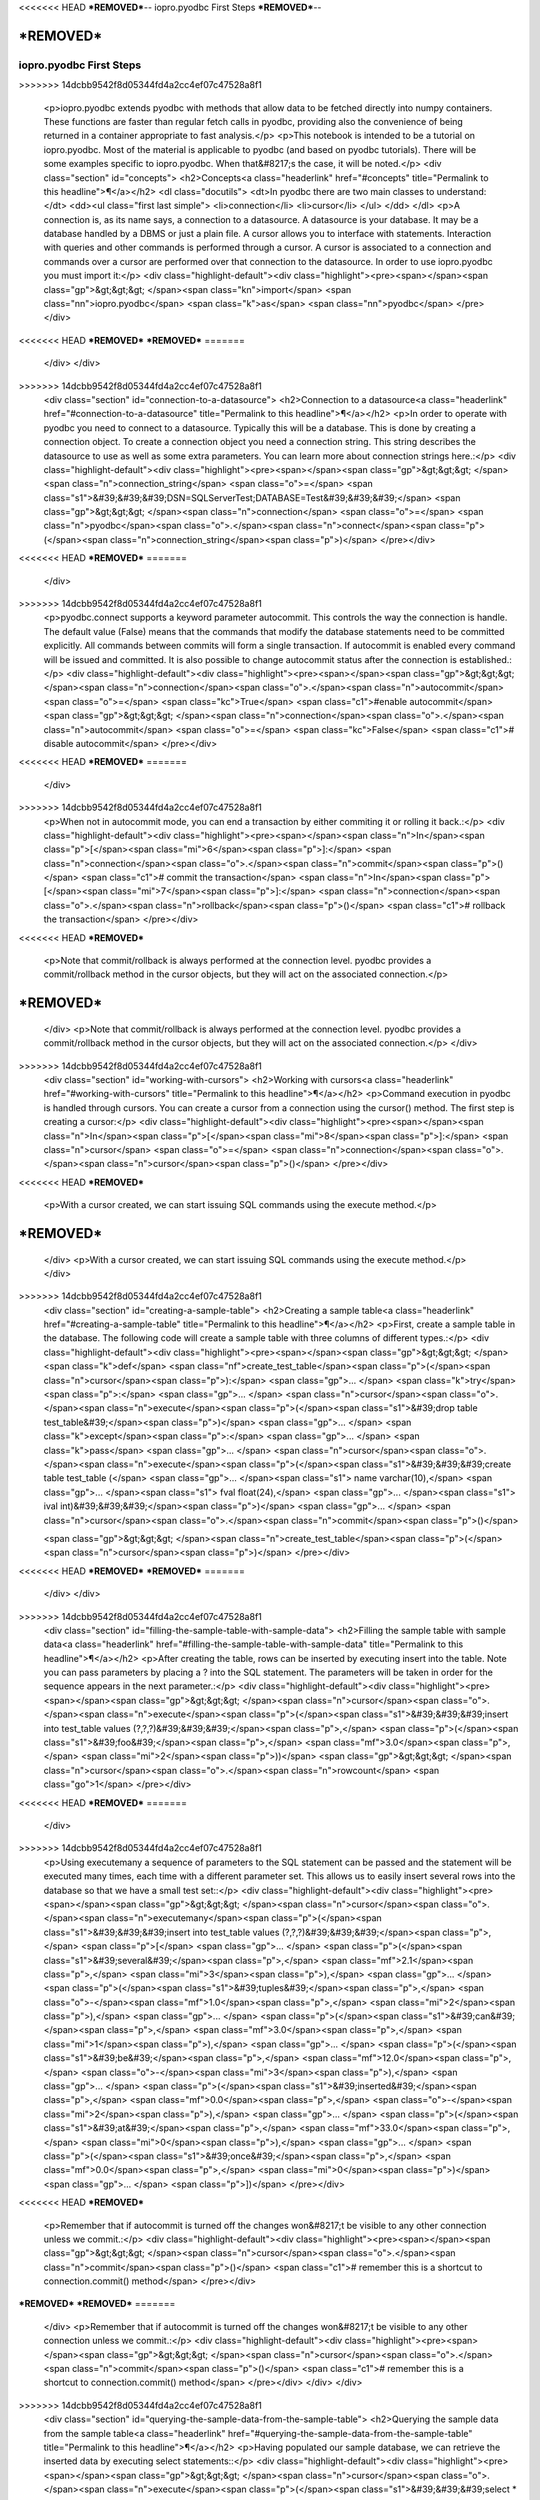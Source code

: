 <<<<<<< HEAD
***REMOVED***--
iopro.pyodbc First Steps
***REMOVED***--

***REMOVED***
=======
-------------------------
iopro.pyodbc First Steps
-------------------------

.. raw:: html
>>>>>>> 14dcbb9542f8d05344fd4a2cc4ef07c47528a8f1

    <p>iopro.pyodbc extends pyodbc with methods that allow data to be fetched directly into numpy containers. These functions are faster than regular fetch calls in pyodbc, providing also the convenience of being returned in a container appropriate to fast analysis.</p>
    <p>This notebook is intended to be a tutorial on iopro.pyodbc. Most of the material is applicable to pyodbc (and based on pyodbc tutorials). There will be some examples specific to iopro.pyodbc. When that&#8217;s the case, it will be noted.</p>
    <div class="section" id="concepts">
    <h2>Concepts<a class="headerlink" href="#concepts" title="Permalink to this headline">¶</a></h2>
    <dl class="docutils">
    <dt>In pyodbc there are two main classes to understand:</dt>
    <dd><ul class="first last simple">
    <li>connection</li>
    <li>cursor</li>
    </ul>
    </dd>
    </dl>
    <p>A connection is, as its name says, a connection to a datasource. A datasource is your database. It may be a database handled by a DBMS or just a plain file.
    A cursor allows you to interface with statements. Interaction with queries and other commands is performed through a cursor. A cursor is associated to a connection and commands over a cursor are performed over that connection to the datasource.
    In order to use iopro.pyodbc you must import it:</p>
    <div class="highlight-default"><div class="highlight"><pre><span></span><span class="gp">&gt;&gt;&gt; </span><span class="kn">import</span> <span class="nn">iopro.pyodbc</span> <span class="k">as</span> <span class="nn">pyodbc</span>
    </pre></div>
<<<<<<< HEAD
***REMOVED***
***REMOVED***
=======
    </div>
    </div>
>>>>>>> 14dcbb9542f8d05344fd4a2cc4ef07c47528a8f1
    <div class="section" id="connection-to-a-datasource">
    <h2>Connection to a datasource<a class="headerlink" href="#connection-to-a-datasource" title="Permalink to this headline">¶</a></h2>
    <p>In order to operate with pyodbc you need to connect to a datasource. Typically this will be a database. This is done by creating a connection object.
    To create a connection object you need a connection string. This string describes the datasource to use as well as some extra parameters. You can learn more about connection strings here.:</p>
    <div class="highlight-default"><div class="highlight"><pre><span></span><span class="gp">&gt;&gt;&gt; </span><span class="n">connection_string</span> <span class="o">=</span> <span class="s1">&#39;&#39;&#39;DSN=SQLServerTest;DATABASE=Test&#39;&#39;&#39;</span>
    <span class="gp">&gt;&gt;&gt; </span><span class="n">connection</span> <span class="o">=</span> <span class="n">pyodbc</span><span class="o">.</span><span class="n">connect</span><span class="p">(</span><span class="n">connection_string</span><span class="p">)</span>
    </pre></div>
<<<<<<< HEAD
***REMOVED***
=======
    </div>
>>>>>>> 14dcbb9542f8d05344fd4a2cc4ef07c47528a8f1
    <p>pyodbc.connect supports a keyword parameter autocommit. This controls the way the connection is handle. The default value (False) means that the commands that modify the database statements need to be committed explicitly. All commands between commits will form a single transaction. If autocommit is enabled every command will be issued and committed.
    It is also possible to change autocommit status after the connection is established.:</p>
    <div class="highlight-default"><div class="highlight"><pre><span></span><span class="gp">&gt;&gt;&gt; </span><span class="n">connection</span><span class="o">.</span><span class="n">autocommit</span> <span class="o">=</span> <span class="kc">True</span> <span class="c1">#enable autocommit</span>
    <span class="gp">&gt;&gt;&gt; </span><span class="n">connection</span><span class="o">.</span><span class="n">autocommit</span> <span class="o">=</span> <span class="kc">False</span> <span class="c1"># disable autocommit</span>
    </pre></div>
<<<<<<< HEAD
***REMOVED***
=======
    </div>
>>>>>>> 14dcbb9542f8d05344fd4a2cc4ef07c47528a8f1
    <p>When not in autocommit mode, you can end a transaction by either commiting it or rolling it back.:</p>
    <div class="highlight-default"><div class="highlight"><pre><span></span><span class="n">In</span><span class="p">[</span><span class="mi">6</span><span class="p">]:</span> <span class="n">connection</span><span class="o">.</span><span class="n">commit</span><span class="p">()</span> <span class="c1"># commit the transaction</span>
    <span class="n">In</span><span class="p">[</span><span class="mi">7</span><span class="p">]:</span> <span class="n">connection</span><span class="o">.</span><span class="n">rollback</span><span class="p">()</span> <span class="c1"># rollback the transaction</span>
    </pre></div>
<<<<<<< HEAD
***REMOVED***
    <p>Note that commit/rollback is always performed at the connection level. pyodbc provides a commit/rollback method in the cursor objects, but they will act on the associated connection.</p>
***REMOVED***
=======
    </div>
    <p>Note that commit/rollback is always performed at the connection level. pyodbc provides a commit/rollback method in the cursor objects, but they will act on the associated connection.</p>
    </div>
>>>>>>> 14dcbb9542f8d05344fd4a2cc4ef07c47528a8f1
    <div class="section" id="working-with-cursors">
    <h2>Working with cursors<a class="headerlink" href="#working-with-cursors" title="Permalink to this headline">¶</a></h2>
    <p>Command execution in pyodbc is handled through cursors. You can create a cursor from a connection using the cursor() method. The first step is creating a cursor:</p>
    <div class="highlight-default"><div class="highlight"><pre><span></span><span class="n">In</span><span class="p">[</span><span class="mi">8</span><span class="p">]:</span> <span class="n">cursor</span> <span class="o">=</span> <span class="n">connection</span><span class="o">.</span><span class="n">cursor</span><span class="p">()</span>
    </pre></div>
<<<<<<< HEAD
***REMOVED***
    <p>With a cursor created, we can start issuing SQL commands using the execute method.</p>
***REMOVED***
=======
    </div>
    <p>With a cursor created, we can start issuing SQL commands using the execute method.</p>
    </div>
>>>>>>> 14dcbb9542f8d05344fd4a2cc4ef07c47528a8f1
    <div class="section" id="creating-a-sample-table">
    <h2>Creating a sample table<a class="headerlink" href="#creating-a-sample-table" title="Permalink to this headline">¶</a></h2>
    <p>First, create a sample table in the database. The following code will create a sample table with three columns of different types.:</p>
    <div class="highlight-default"><div class="highlight"><pre><span></span><span class="gp">&gt;&gt;&gt; </span><span class="k">def</span> <span class="nf">create_test_table</span><span class="p">(</span><span class="n">cursor</span><span class="p">):</span>
    <span class="gp">... </span>   <span class="k">try</span><span class="p">:</span>
    <span class="gp">... </span>       <span class="n">cursor</span><span class="o">.</span><span class="n">execute</span><span class="p">(</span><span class="s1">&#39;drop table test_table&#39;</span><span class="p">)</span>
    <span class="gp">... </span>   <span class="k">except</span><span class="p">:</span>
    <span class="gp">... </span>       <span class="k">pass</span>
    <span class="gp">... </span>   <span class="n">cursor</span><span class="o">.</span><span class="n">execute</span><span class="p">(</span><span class="s1">&#39;&#39;&#39;create table test_table (</span>
    <span class="gp">... </span><span class="s1">                                   name varchar(10),</span>
    <span class="gp">... </span><span class="s1">                                   fval float(24),</span>
    <span class="gp">... </span><span class="s1">                                   ival int)&#39;&#39;&#39;</span><span class="p">)</span>
    <span class="gp">... </span>   <span class="n">cursor</span><span class="o">.</span><span class="n">commit</span><span class="p">()</span>

    <span class="gp">&gt;&gt;&gt; </span><span class="n">create_test_table</span><span class="p">(</span><span class="n">cursor</span><span class="p">)</span>
    </pre></div>
<<<<<<< HEAD
***REMOVED***
***REMOVED***
=======
    </div>
    </div>
>>>>>>> 14dcbb9542f8d05344fd4a2cc4ef07c47528a8f1
    <div class="section" id="filling-the-sample-table-with-sample-data">
    <h2>Filling the sample table with sample data<a class="headerlink" href="#filling-the-sample-table-with-sample-data" title="Permalink to this headline">¶</a></h2>
    <p>After creating the table, rows can be inserted by executing insert into the table. Note you can pass parameters by placing a ? into the SQL statement. The parameters will be taken in order for the sequence appears in the next parameter.:</p>
    <div class="highlight-default"><div class="highlight"><pre><span></span><span class="gp">&gt;&gt;&gt; </span><span class="n">cursor</span><span class="o">.</span><span class="n">execute</span><span class="p">(</span><span class="s1">&#39;&#39;&#39;insert into test_table values (?,?,?)&#39;&#39;&#39;</span><span class="p">,</span> <span class="p">(</span><span class="s1">&#39;foo&#39;</span><span class="p">,</span> <span class="mf">3.0</span><span class="p">,</span> <span class="mi">2</span><span class="p">))</span>
    <span class="gp">&gt;&gt;&gt; </span><span class="n">cursor</span><span class="o">.</span><span class="n">rowcount</span>
    <span class="go">1</span>
    </pre></div>
<<<<<<< HEAD
***REMOVED***
=======
    </div>
>>>>>>> 14dcbb9542f8d05344fd4a2cc4ef07c47528a8f1
    <p>Using executemany a sequence of parameters to the SQL statement can be passed and the statement will be executed many times, each time with a different parameter set. This allows us to easily insert several rows into the database so that we have a small test set::</p>
    <div class="highlight-default"><div class="highlight"><pre><span></span><span class="gp">&gt;&gt;&gt; </span><span class="n">cursor</span><span class="o">.</span><span class="n">executemany</span><span class="p">(</span><span class="s1">&#39;&#39;&#39;insert into test_table values (?,?,?)&#39;&#39;&#39;</span><span class="p">,</span> <span class="p">[</span>
    <span class="gp">... </span>                       <span class="p">(</span><span class="s1">&#39;several&#39;</span><span class="p">,</span> <span class="mf">2.1</span><span class="p">,</span> <span class="mi">3</span><span class="p">),</span>
    <span class="gp">... </span>                       <span class="p">(</span><span class="s1">&#39;tuples&#39;</span><span class="p">,</span> <span class="o">-</span><span class="mf">1.0</span><span class="p">,</span> <span class="mi">2</span><span class="p">),</span>
    <span class="gp">... </span>                       <span class="p">(</span><span class="s1">&#39;can&#39;</span><span class="p">,</span> <span class="mf">3.0</span><span class="p">,</span> <span class="mi">1</span><span class="p">),</span>
    <span class="gp">... </span>                       <span class="p">(</span><span class="s1">&#39;be&#39;</span><span class="p">,</span> <span class="mf">12.0</span><span class="p">,</span> <span class="o">-</span><span class="mi">3</span><span class="p">),</span>
    <span class="gp">... </span>                       <span class="p">(</span><span class="s1">&#39;inserted&#39;</span><span class="p">,</span> <span class="mf">0.0</span><span class="p">,</span> <span class="o">-</span><span class="mi">2</span><span class="p">),</span>
    <span class="gp">... </span>                       <span class="p">(</span><span class="s1">&#39;at&#39;</span><span class="p">,</span> <span class="mf">33.0</span><span class="p">,</span> <span class="mi">0</span><span class="p">),</span>
    <span class="gp">... </span>                       <span class="p">(</span><span class="s1">&#39;once&#39;</span><span class="p">,</span> <span class="mf">0.0</span><span class="p">,</span> <span class="mi">0</span><span class="p">)</span>
    <span class="gp">... </span>                       <span class="p">])</span>
    </pre></div>
<<<<<<< HEAD
***REMOVED***
    <p>Remember that if autocommit is turned off the changes won&#8217;t be visible to any other connection unless we commit.:</p>
    <div class="highlight-default"><div class="highlight"><pre><span></span><span class="gp">&gt;&gt;&gt; </span><span class="n">cursor</span><span class="o">.</span><span class="n">commit</span><span class="p">()</span> <span class="c1"># remember this is a shortcut to connection.commit() method</span>
    </pre></div>
***REMOVED***
***REMOVED***
=======
    </div>
    <p>Remember that if autocommit is turned off the changes won&#8217;t be visible to any other connection unless we commit.:</p>
    <div class="highlight-default"><div class="highlight"><pre><span></span><span class="gp">&gt;&gt;&gt; </span><span class="n">cursor</span><span class="o">.</span><span class="n">commit</span><span class="p">()</span> <span class="c1"># remember this is a shortcut to connection.commit() method</span>
    </pre></div>
    </div>
    </div>
>>>>>>> 14dcbb9542f8d05344fd4a2cc4ef07c47528a8f1
    <div class="section" id="querying-the-sample-data-from-the-sample-table">
    <h2>Querying the sample data from the sample table<a class="headerlink" href="#querying-the-sample-data-from-the-sample-table" title="Permalink to this headline">¶</a></h2>
    <p>Having populated our sample database, we can retrieve the inserted data by executing select statements::</p>
    <div class="highlight-default"><div class="highlight"><pre><span></span><span class="gp">&gt;&gt;&gt; </span><span class="n">cursor</span><span class="o">.</span><span class="n">execute</span><span class="p">(</span><span class="s1">&#39;&#39;&#39;select * from test_table&#39;&#39;&#39;</span><span class="p">)</span>
    <span class="go">&lt;pyodbc.Cursor at 0x6803510&gt;</span>
    </pre></div>
<<<<<<< HEAD
***REMOVED***
=======
    </div>
>>>>>>> 14dcbb9542f8d05344fd4a2cc4ef07c47528a8f1
    <p>After calling execute with the select statement we need to retrieve the data. This can be achieved by calling fetch methods in the cursor
    fetchone fetches the next row in the cursor, returning it in a tuple:</p>
    <div class="highlight-default"><div class="highlight"><pre><span></span><span class="gp">&gt;&gt;&gt; </span><span class="n">cursor</span><span class="o">.</span><span class="n">fetchone</span><span class="p">()</span>
    <span class="go">(&#39;foo&#39;, 3.0, 2)</span>
    </pre></div>
<<<<<<< HEAD
***REMOVED***
=======
    </div>
>>>>>>> 14dcbb9542f8d05344fd4a2cc4ef07c47528a8f1
    <p>fetchmany retrieves several rows at a time in a list of tuples:</p>
    <div class="highlight-default"><div class="highlight"><pre><span></span><span class="gp">&gt;&gt;&gt; </span><span class="n">cursor</span><span class="o">.</span><span class="n">fetchmany</span><span class="p">(</span><span class="mi">3</span><span class="p">)</span>
    <span class="go">[(&#39;several&#39;, 2.0999999046325684, 3), (&#39;tuples&#39;, -1.0, 2), (&#39;can&#39;, 3.0, 1)]</span>
    </pre></div>
<<<<<<< HEAD
***REMOVED***
=======
    </div>
>>>>>>> 14dcbb9542f8d05344fd4a2cc4ef07c47528a8f1
    <p>fetchall retrieves all the remaining rows in a list of tuples:</p>
    <div class="highlight-default"><div class="highlight"><pre><span></span><span class="gp">&gt;&gt;&gt; </span><span class="n">cursor</span><span class="o">.</span><span class="n">fetchall</span><span class="p">()</span>
    <span class="go">[(&#39;be&#39;, 12.0, -3), (&#39;inserted&#39;, 0.0, -2), (&#39;at&#39;, 33.0, 0), (&#39;once&#39;, 0.0, 0)]</span>
    </pre></div>
<<<<<<< HEAD
***REMOVED***
=======
    </div>
>>>>>>> 14dcbb9542f8d05344fd4a2cc4ef07c47528a8f1
    <p>All the calls to any kind of fetch advances the cursor, so the next fetch starts in the row after the last row fetched.
    execute returns the cursor object. This is handy to retrieve the full query by chaining fetchall. This results in a one-liner::</p>
    <div class="highlight-default"><div class="highlight"><pre><span></span><span class="gp">&gt;&gt;&gt; </span><span class="n">cursor</span><span class="o">.</span><span class="n">execute</span><span class="p">(</span><span class="s1">&#39;&#39;&#39;select * from test_table&#39;&#39;&#39;</span><span class="p">)</span><span class="o">.</span><span class="n">fetchall</span><span class="p">()</span>
    <span class="go">[(&#39;foo&#39;, 3.0, 2),</span>
    <span class="go"> (&#39;several&#39;, 2.0999999046325684, 3),</span>
    <span class="go"> (&#39;tuples&#39;, -1.0, 2),</span>
    <span class="go"> (&#39;can&#39;, 3.0, 1),</span>
    <span class="go"> (&#39;be&#39;, 12.0, -3),</span>
    <span class="go"> (&#39;inserted&#39;, 0.0, -2),</span>
    <span class="go"> (&#39;at&#39;, 33.0, 0),</span>
    <span class="go"> (&#39;once&#39;, 0.0, 0)]</span>
    </pre></div>
<<<<<<< HEAD
***REMOVED***
***REMOVED***
    <div class="section" id="iopro-pyodbc-extensions">
    <h2>iopro.pyodbc extensions<a class="headerlink" href="#iopro-pyodbc-extensions" title="Permalink to this headline">¶</a></h2>
    <p>When using iopro.pyodbc it is possible to retrieve the results from queries directly into numpy containers. This is accomplished by using the new cursor methods fetchdictarray and fetchsarray.</p>
***REMOVED***
=======
    </div>
    </div>
    <div class="section" id="iopro-pyodbc-extensions">
    <h2>iopro.pyodbc extensions<a class="headerlink" href="#iopro-pyodbc-extensions" title="Permalink to this headline">¶</a></h2>
    <p>When using iopro.pyodbc it is possible to retrieve the results from queries directly into numpy containers. This is accomplished by using the new cursor methods fetchdictarray and fetchsarray.</p>
    </div>
>>>>>>> 14dcbb9542f8d05344fd4a2cc4ef07c47528a8f1
    <div class="section" id="fetchdictarray">
    <h2>fetchdictarray<a class="headerlink" href="#fetchdictarray" title="Permalink to this headline">¶</a></h2>
    <p>fetchdictarray fetches the results of a query in a dictionary. By default fetchdictarray fetches all remaining rows in the cursor.:</p>
    <div class="highlight-default"><div class="highlight"><pre><span></span><span class="gp">&gt;&gt;&gt; </span><span class="n">cursor</span><span class="o">.</span><span class="n">execute</span><span class="p">(</span><span class="s1">&#39;&#39;&#39;select * from test_table&#39;&#39;&#39;</span><span class="p">)</span>
    <span class="gp">&gt;&gt;&gt; </span><span class="n">dictarray</span> <span class="o">=</span> <span class="n">cursor</span><span class="o">.</span><span class="n">fetchdictarray</span><span class="p">()</span>
    <span class="gp">&gt;&gt;&gt; </span><span class="nb">type</span><span class="p">(</span><span class="n">dictarray</span><span class="p">)</span>
    <span class="go">dict</span>
    </pre></div>
<<<<<<< HEAD
***REMOVED***
=======
    </div>
>>>>>>> 14dcbb9542f8d05344fd4a2cc4ef07c47528a8f1
    <p>The keys in the dictionary are the column names::</p>
    <div class="highlight-default"><div class="highlight"><pre><span></span><span class="gp">&gt;&gt;&gt; </span><span class="n">dictarray</span><span class="o">.</span><span class="n">keys</span><span class="p">()</span>
    <span class="go">[&#39;ival&#39;, &#39;name&#39;, &#39;fval&#39;]</span>
    </pre></div>
<<<<<<< HEAD
***REMOVED***
=======
    </div>
>>>>>>> 14dcbb9542f8d05344fd4a2cc4ef07c47528a8f1
    <p>Each column name is mapped to a numpy array (ndarray) as its value::</p>
    <div class="highlight-default"><div class="highlight"><pre><span></span><span class="gp">&gt;&gt;&gt; </span><span class="s1">&#39;, &#39;</span><span class="o">.</span><span class="n">join</span><span class="p">([</span><span class="nb">type</span><span class="p">(</span><span class="n">dictarray</span><span class="p">[</span><span class="n">i</span><span class="p">])</span><span class="o">.</span><span class="n">__name__</span> <span class="k">for</span> <span class="n">i</span> <span class="ow">in</span> <span class="n">dictarray</span><span class="o">.</span><span class="n">keys</span><span class="p">()])</span>
    <span class="go">&#39;ndarray, ndarray, ndarray&#39;</span>
    </pre></div>
<<<<<<< HEAD
***REMOVED***
=======
    </div>
>>>>>>> 14dcbb9542f8d05344fd4a2cc4ef07c47528a8f1
    <p>The types of the numpy arrays are infered from the database column information. So for our columns we get an appropriate numpy type. Note that in the case of name the type is a string of 11 characters even if in test_table is defined as varchar(10). The extra parameter is there to null-terminate the string::</p>
    <div class="highlight-default"><div class="highlight"><pre><span></span><span class="gp">&gt;&gt;&gt; </span><span class="s1">&#39;, &#39;</span><span class="o">.</span><span class="n">join</span><span class="p">([</span><span class="nb">repr</span><span class="p">(</span><span class="n">dictarray</span><span class="p">[</span><span class="n">i</span><span class="p">]</span><span class="o">.</span><span class="n">dtype</span><span class="p">)</span> <span class="k">for</span> <span class="n">i</span> <span class="ow">in</span> <span class="n">dictarray</span><span class="o">.</span><span class="n">keys</span><span class="p">()])</span>
    <span class="go">&quot;dtype(&#39;int32&#39;), dtype(&#39;|S11&#39;), dtype(&#39;float32&#39;)&quot;</span>
    </pre></div>
<<<<<<< HEAD
***REMOVED***
=======
    </div>
>>>>>>> 14dcbb9542f8d05344fd4a2cc4ef07c47528a8f1
    <p>The numpy arrays will have a shape containing a single dimension with the number of rows fetched::</p>
    <div class="highlight-default"><div class="highlight"><pre><span></span><span class="gp">&gt;&gt;&gt; </span><span class="s1">&#39;, &#39;</span><span class="o">.</span><span class="n">join</span><span class="p">([</span><span class="nb">repr</span><span class="p">(</span><span class="n">dictarray</span><span class="p">[</span><span class="n">i</span><span class="p">]</span><span class="o">.</span><span class="n">shape</span><span class="p">)</span> <span class="k">for</span> <span class="n">i</span> <span class="ow">in</span> <span class="n">dictarray</span><span class="o">.</span><span class="n">keys</span><span class="p">()])</span>
    <span class="go">&#39;(8L,), (8L,), (8L,)&#39;</span>
    </pre></div>
<<<<<<< HEAD
***REMOVED***
=======
    </div>
>>>>>>> 14dcbb9542f8d05344fd4a2cc4ef07c47528a8f1
    <p>The values in the different column arrays are index coherent. So in order to get the values associated to a given row it suffices to access each column using the appropriate index. The following snippet shows this correspondence::</p>
    <div class="highlight-default"><div class="highlight"><pre><span></span><span class="gp">&gt;&gt;&gt; </span><span class="nb">print</span> <span class="s1">&#39;</span><span class="se">\n</span><span class="s1">&#39;</span><span class="o">.</span><span class="n">join</span><span class="p">(</span>
    <span class="gp">... </span><span class="p">[</span><span class="s1">&#39;, &#39;</span><span class="o">.</span><span class="n">join</span><span class="p">(</span>
    <span class="gp">... </span>    <span class="p">[</span><span class="nb">repr</span><span class="p">(</span><span class="n">dictarray</span><span class="p">[</span><span class="n">i</span><span class="p">][</span><span class="n">j</span><span class="p">])</span> <span class="k">for</span> <span class="n">i</span> <span class="ow">in</span> <span class="n">dictarray</span><span class="o">.</span><span class="n">keys</span><span class="p">()])</span>
    <span class="gp">... </span>        <span class="k">for</span> <span class="n">j</span> <span class="ow">in</span> <span class="nb">range</span><span class="p">(</span><span class="n">dictarray</span><span class="p">[</span><span class="s1">&#39;name&#39;</span><span class="p">]</span><span class="o">.</span><span class="n">shape</span><span class="p">[</span><span class="mi">0</span><span class="p">])])</span>
    <span class="go">2, &#39;foo&#39;, 3.0</span>
    <span class="go">3, &#39;several&#39;, 2.0999999</span>
    <span class="go">2, &#39;tuples&#39;, -1.0</span>
    <span class="go">1, &#39;can&#39;, 3.0</span>
    <span class="go">-3, &#39;be&#39;, 12.0</span>
    <span class="go">-2, &#39;inserted&#39;, 0.0</span>
    <span class="go">0, &#39;at&#39;, 33.0</span>
    <span class="go">0, &#39;once&#39;, 0.0</span>
    </pre></div>
<<<<<<< HEAD
***REMOVED***
=======
    </div>
>>>>>>> 14dcbb9542f8d05344fd4a2cc4ef07c47528a8f1
    <p>Having the results in numpy containers makes it easy to use numpy to analyze the data::</p>
    <div class="highlight-default"><div class="highlight"><pre><span></span><span class="gp">&gt;&gt;&gt; </span><span class="kn">import</span> <span class="nn">numpy</span> <span class="k">as</span> <span class="nn">np</span>
    <span class="gp">&gt;&gt;&gt; </span><span class="n">np</span><span class="o">.</span><span class="n">mean</span><span class="p">(</span><span class="n">dictarray</span><span class="p">[</span><span class="s1">&#39;fval&#39;</span><span class="p">])</span>
    <span class="go">6.5124998092651367</span>
    </pre></div>
<<<<<<< HEAD
***REMOVED***
=======
    </div>
>>>>>>> 14dcbb9542f8d05344fd4a2cc4ef07c47528a8f1
    <p>fetchdictarray accepts an optional parameter that places an upper bound to the number of rows to fetch. If there are not enough elements left to be fetched in the cursor the arrays resulting will be sized accordingly. This way it is possible to work with big tables in chunks of rows.:</p>
    <div class="highlight-default"><div class="highlight"><pre><span></span><span class="gp">&gt;&gt;&gt; </span><span class="n">cursor</span><span class="o">.</span><span class="n">execute</span><span class="p">(</span><span class="s1">&#39;&#39;&#39;select * from test_table&#39;&#39;&#39;</span><span class="p">)</span>
    <span class="gp">&gt;&gt;&gt; </span><span class="n">dictarray</span> <span class="o">=</span> <span class="n">cursor</span><span class="o">.</span><span class="n">fetchdictarray</span><span class="p">(</span><span class="mi">6</span><span class="p">)</span>
    <span class="gp">&gt;&gt;&gt; </span><span class="nb">print</span> <span class="n">dictarray</span><span class="p">[</span><span class="s1">&#39;name&#39;</span><span class="p">]</span><span class="o">.</span><span class="n">shape</span>
    <span class="go">(6L,)</span>
    <span class="gp">&gt;&gt;&gt; </span><span class="n">dictarray</span> <span class="o">=</span> <span class="n">cursor</span><span class="o">.</span><span class="n">fetchdictarray</span><span class="p">(</span><span class="mi">6</span><span class="p">)</span>
    <span class="gp">&gt;&gt;&gt; </span><span class="nb">print</span> <span class="n">dictarray</span><span class="p">[</span><span class="s1">&#39;name&#39;</span><span class="p">]</span><span class="o">.</span><span class="n">shape</span>
    <span class="go">(2L,)</span>
    </pre></div>
<<<<<<< HEAD
***REMOVED***
***REMOVED***
=======
    </div>
    </div>
>>>>>>> 14dcbb9542f8d05344fd4a2cc4ef07c47528a8f1
    <div class="section" id="fetchsarray">
    <h2>fetchsarray<a class="headerlink" href="#fetchsarray" title="Permalink to this headline">¶</a></h2>
    <p>fetchsarray fetches the result of a query in a numpy structured array.:</p>
    <div class="highlight-default"><div class="highlight"><pre><span></span><span class="gp">&gt;&gt;&gt; </span><span class="n">cursor</span><span class="o">.</span><span class="n">execute</span><span class="p">(</span><span class="s1">&#39;&#39;&#39;select * from test_table&#39;&#39;&#39;</span><span class="p">)</span>
    <span class="gp">&gt;&gt;&gt; </span><span class="n">sarray</span> <span class="o">=</span> <span class="n">cursor</span><span class="o">.</span><span class="n">fetchsarray</span><span class="p">()</span>
    <span class="gp">&gt;&gt;&gt; </span><span class="nb">print</span> <span class="n">sarray</span>
    <span class="go">[(&#39;foo&#39;, 3.0, 2) (&#39;several&#39;, 2.0999999046325684, 3) (&#39;tuples&#39;, -1.0, 2)</span>
    <span class="go"> (&#39;can&#39;, 3.0, 1) (&#39;be&#39;, 12.0, -3) (&#39;inserted&#39;, 0.0, -2) (&#39;at&#39;, 33.0, 0)</span>
    <span class="go"> (&#39;once&#39;, 0.0, 0)]</span>
    </pre></div>
<<<<<<< HEAD
***REMOVED***
=======
    </div>
>>>>>>> 14dcbb9542f8d05344fd4a2cc4ef07c47528a8f1
    <p>The type of the result is a numpy array (ndarray)::</p>
    <div class="highlight-default"><div class="highlight"><pre><span></span><span class="gp">&gt;&gt;&gt; </span><span class="nb">type</span><span class="p">(</span><span class="n">sarray</span><span class="p">)</span>
    <span class="go">numpy.ndarray</span>
    </pre></div>
<<<<<<< HEAD
***REMOVED***
=======
    </div>
>>>>>>> 14dcbb9542f8d05344fd4a2cc4ef07c47528a8f1
    <p>The dtype of the numpy array contains the description of the columns and their types::</p>
    <div class="highlight-default"><div class="highlight"><pre><span></span><span class="gp">&gt;&gt;&gt; </span><span class="n">sarray</span><span class="o">.</span><span class="n">dtype</span>
    <span class="go">dtype([(&#39;name&#39;, &#39;|S11&#39;), (&#39;fval&#39;, &#39;&amp;lt;f4&#39;), (&#39;ival&#39;, &#39;&amp;lt;i4&#39;)])</span>
    </pre></div>
<<<<<<< HEAD
***REMOVED***
=======
    </div>
>>>>>>> 14dcbb9542f8d05344fd4a2cc4ef07c47528a8f1
    <p>The shape of the array will be one-dimensional, with cardinality equal to the number of rows fetched::</p>
    <div class="highlight-default"><div class="highlight"><pre><span></span><span class="gp">&gt;&gt;&gt; </span><span class="n">sarray</span><span class="o">.</span><span class="n">shape</span>
    <span class="go">(8L,)</span>
    </pre></div>
<<<<<<< HEAD
***REMOVED***
=======
    </div>
>>>>>>> 14dcbb9542f8d05344fd4a2cc4ef07c47528a8f1
    <p>It is also possible to get the shape of a column. In this way it will look similar to the code needed when using dictarrays:</p>
    <div class="highlight-default"><div class="highlight"><pre><span></span><span class="gp">&gt;&gt;&gt; </span><span class="n">sarray</span><span class="p">[</span><span class="s1">&#39;name&#39;</span><span class="p">]</span><span class="o">.</span><span class="n">shape</span>
    <span class="go">(8L,)</span>
    </pre></div>
<<<<<<< HEAD
***REMOVED***
=======
    </div>
>>>>>>> 14dcbb9542f8d05344fd4a2cc4ef07c47528a8f1
    <p>In a structured array it is as easy to access data by row or by column::</p>
    <div class="highlight-default"><div class="highlight"><pre><span></span><span class="gp">&gt;&gt;&gt; </span><span class="n">sarray</span><span class="p">[</span><span class="s1">&#39;name&#39;</span><span class="p">]</span>
    <span class="go">array([&#39;foo&#39;, &#39;several&#39;, &#39;tuples&#39;, &#39;can&#39;, &#39;be&#39;, &#39;inserted&#39;, &#39;at&#39;, &#39;once&#39;],</span>
    <span class="go">      dtype=&#39;|S11&#39;)</span>







    <span class="gp">&gt;&gt;&gt; </span><span class="n">sarray</span><span class="p">[</span><span class="mi">0</span><span class="p">]</span>
    <span class="go">(&#39;foo&#39;, 3.0, 2)</span>
    </pre></div>
<<<<<<< HEAD
***REMOVED***
=======
    </div>
>>>>>>> 14dcbb9542f8d05344fd4a2cc4ef07c47528a8f1
    <p>It is also very easy and efficient to feed data into numpy functions::</p>
    <div class="highlight-default"><div class="highlight"><pre><span></span><span class="gp">&gt;&gt;&gt; </span><span class="n">np</span><span class="o">.</span><span class="n">mean</span><span class="p">(</span><span class="n">sarray</span><span class="p">[</span><span class="s1">&#39;fval&#39;</span><span class="p">])</span>
    <span class="go">6.5124998092651367</span>
    </pre></div>
<<<<<<< HEAD
***REMOVED***
***REMOVED***
    <div class="section" id="fetchdictarray-vs-fetchsarray">
    <h2>fetchdictarray vs fetchsarray<a class="headerlink" href="#fetchdictarray-vs-fetchsarray" title="Permalink to this headline">¶</a></h2>
    <p>Both methods provide ways to input data from a database into a numpy-friendly container. The structured array version provides more flexibility extracting rows in an easier way. The main difference is in the memory layout of the resulting object. An in-depth analysis of this is beyond the scope of this notebook. Suffice it to say that you can view the dictarray laid out in memory as an structure of arrays  (in fact, a dictionary or arrays), while the structured array would be laid out in memory like an array of structures. This can make a lot of difference performance-wise when working with large chunks of data.</p>
***REMOVED***
=======
    </div>
    </div>
    <div class="section" id="fetchdictarray-vs-fetchsarray">
    <h2>fetchdictarray vs fetchsarray<a class="headerlink" href="#fetchdictarray-vs-fetchsarray" title="Permalink to this headline">¶</a></h2>
    <p>Both methods provide ways to input data from a database into a numpy-friendly container. The structured array version provides more flexibility extracting rows in an easier way. The main difference is in the memory layout of the resulting object. An in-depth analysis of this is beyond the scope of this notebook. Suffice it to say that you can view the dictarray laid out in memory as an structure of arrays  (in fact, a dictionary or arrays), while the structured array would be laid out in memory like an array of structures. This can make a lot of difference performance-wise when working with large chunks of data.</p>
    </div>
>>>>>>> 14dcbb9542f8d05344fd4a2cc4ef07c47528a8f1
